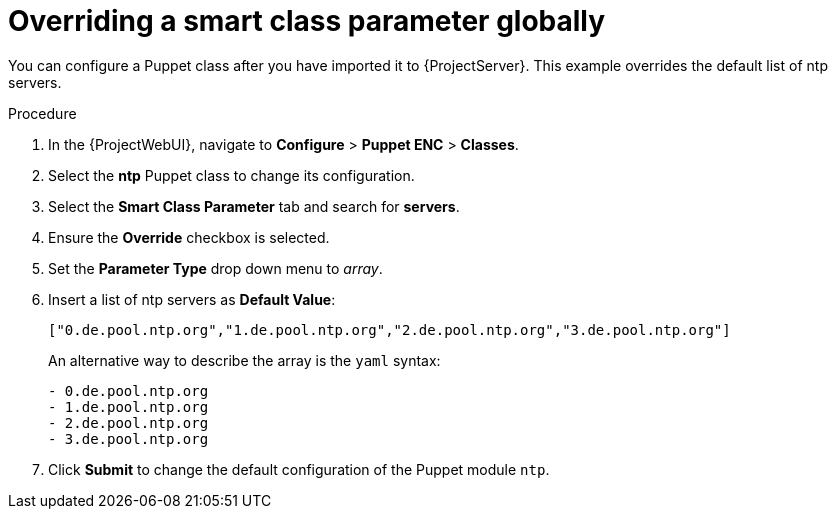 :_mod-docs-content-type: PROCEDURE

[id="Overriding_Smart_Class_Parameter_Globally_{context}"]
= Overriding a smart class parameter globally

You can configure a Puppet class after you have imported it to {ProjectServer}.
This example overrides the default list of ntp servers.

.Procedure
. In the {ProjectWebUI}, navigate to *Configure* > *Puppet ENC* > *Classes*.
. Select the *ntp* Puppet class to change its configuration.
. Select the *Smart Class Parameter* tab and search for *servers*.
. Ensure the *Override* checkbox is selected.
. Set the *Parameter Type* drop down menu to _array_.
. Insert a list of ntp servers as *Default Value*:
+
[options="nowrap", subs="verbatim,quotes,attributes"]
----
["0.de.pool.ntp.org","1.de.pool.ntp.org","2.de.pool.ntp.org","3.de.pool.ntp.org"]
----
+
An alternative way to describe the array is the `yaml` syntax:
+
[source, yaml, options="nowrap", subs="verbatim,quotes,attributes"]
----
- 0.de.pool.ntp.org
- 1.de.pool.ntp.org
- 2.de.pool.ntp.org
- 3.de.pool.ntp.org
----
. Click *Submit* to change the default configuration of the Puppet module `ntp`.
